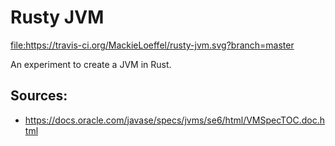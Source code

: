 * Rusty JVM
  [[https://travis-ci.org/MackieLoeffel/rusty-jvm][file:https://travis-ci.org/MackieLoeffel/rusty-jvm.svg?branch=master]]

  An experiment to create a JVM in Rust.
** Sources:
   - https://docs.oracle.com/javase/specs/jvms/se6/html/VMSpecTOC.doc.html
